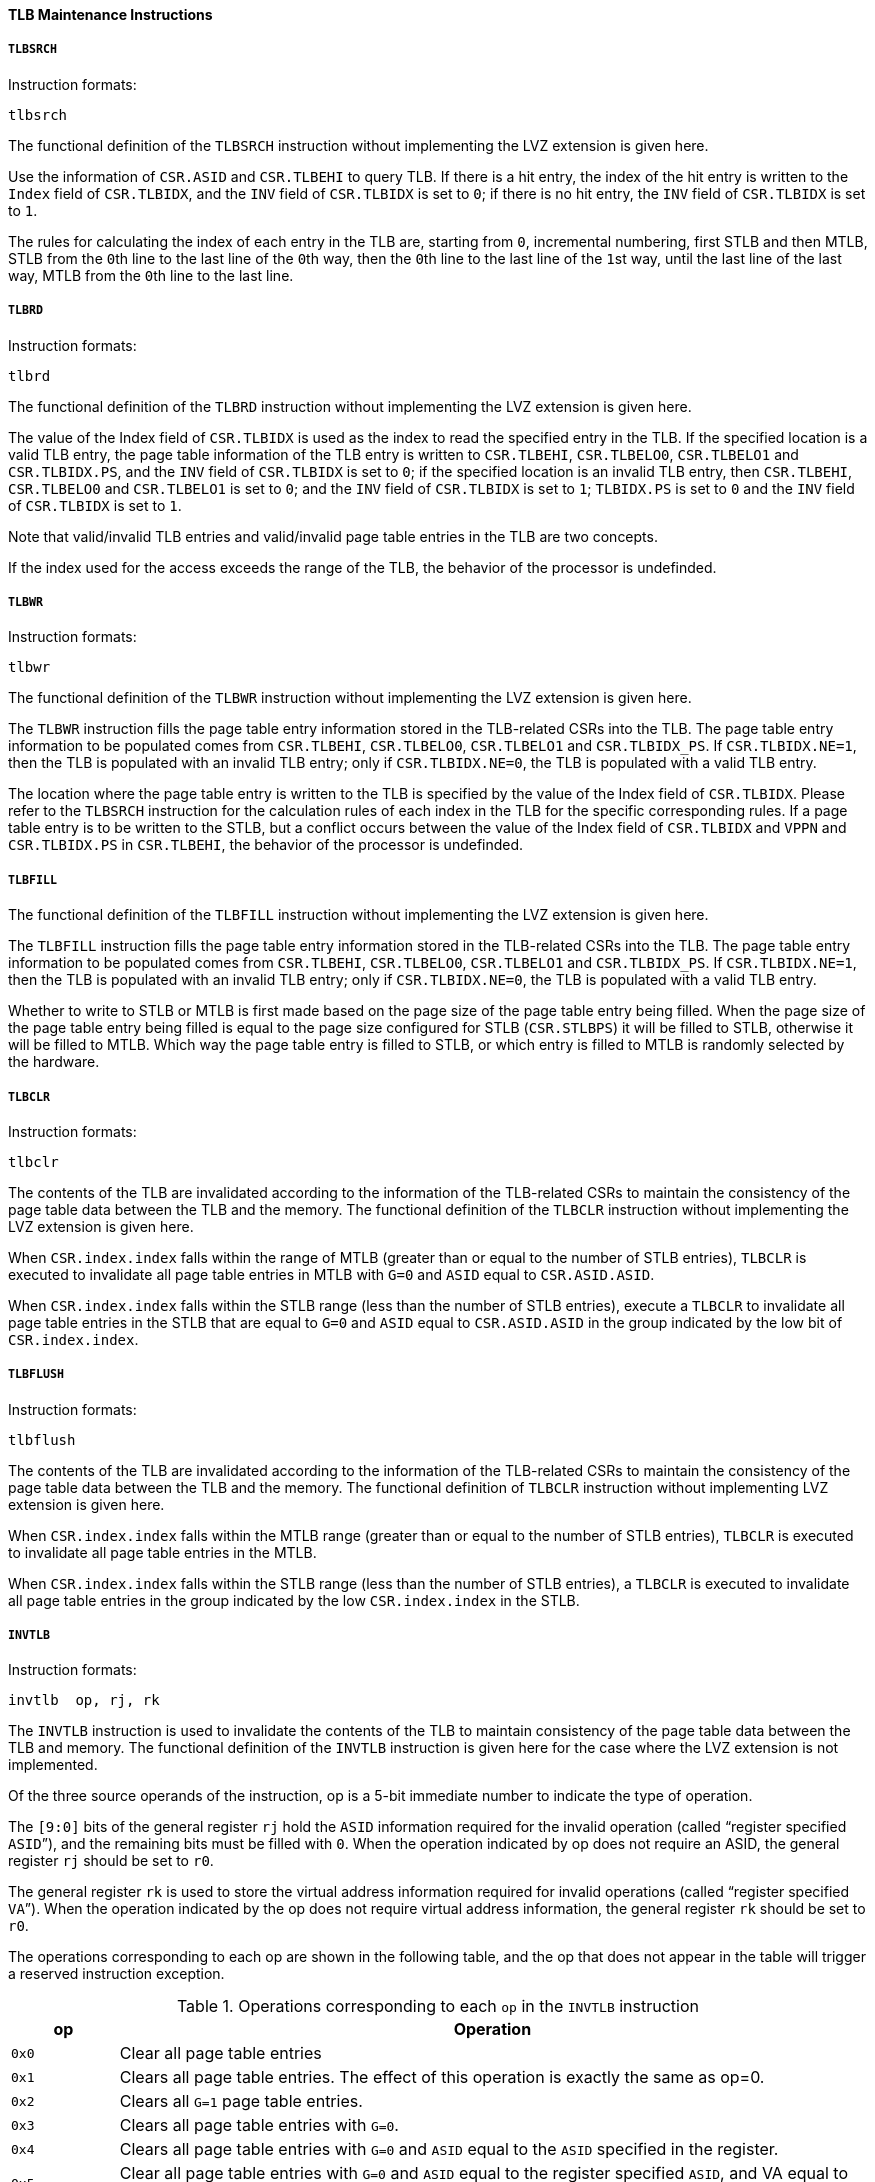 [[tlb-maintenance-instructions]]
==== TLB Maintenance Instructions

===== `TLBSRCH`

Instruction formats:

[source]
----
tlbsrch
----

The functional definition of the `TLBSRCH` instruction without implementing the LVZ extension is given here.

Use the information of `CSR.ASID` and `CSR.TLBEHI` to query TLB.
If there is a hit entry, the index of the hit entry is written to the `Index` field of `CSR.TLBIDX`, and the `INV` field of `CSR.TLBIDX` is set to `0`; if there is no hit entry, the `INV` field of `CSR.TLBIDX` is set to `1`.

The rules for calculating the index of each entry in the TLB are, starting from `0`, incremental numbering, first STLB and then MTLB, STLB from the ``0``th line to the last line of the ``0``th way, then the ``0``th line to the last line of the ``1``st way, until the last line of the last way, MTLB from the ``0``th line to the last line.

===== `TLBRD`

Instruction formats:

[source]
----
tlbrd
----

The functional definition of the `TLBRD` instruction without implementing the LVZ extension is given here.

The value of the Index field of `CSR.TLBIDX` is used as the index to read the specified entry in the TLB.
If the specified location is a valid TLB entry, the page table information of the TLB entry is written to `CSR.TLBEHI`, `CSR.TLBELO0`, `CSR.TLBELO1` and `CSR.TLBIDX.PS`, and the `INV` field of `CSR.TLBIDX` is set to `0`; if the specified location is an invalid TLB entry, then `CSR.TLBEHI`, `CSR.TLBELO0` and `CSR.TLBELO1` is set to `0`; and the `INV` field of `CSR.TLBIDX` is set to `1`; `TLBIDX.PS` is set to `0` and the `INV` field of `CSR.TLBIDX` is set to `1`.

Note that valid/invalid TLB entries and valid/invalid page table entries in the TLB are two concepts.

If the index used for the access exceeds the range of the TLB, the behavior of the processor is undefinded.

===== `TLBWR`

Instruction formats:

[source]
----
tlbwr
----

The functional definition of the `TLBWR` instruction without implementing the LVZ extension is given here.

The `TLBWR` instruction fills the page table entry information stored in the TLB-related CSRs into the TLB.
The page table entry information to be populated comes from `CSR.TLBEHI`, `CSR.TLBELO0`, `CSR.TLBELO1` and `CSR.TLBIDX_PS`.
If `CSR.TLBIDX.NE=1`, then the TLB is populated with an invalid TLB entry; only if `CSR.TLBIDX.NE=0`, the TLB is populated with a valid TLB entry.

The location where the page table entry is written to the TLB is specified by the value of the Index field of `CSR.TLBIDX`.
Please refer to the `TLBSRCH` instruction for the calculation rules of each index in the TLB for the specific corresponding rules.
If a page table entry is to be written to the STLB, but a conflict occurs between the value of the Index field of `CSR.TLBIDX` and `VPPN` and `CSR.TLBIDX.PS` in `CSR.TLBEHI`, the behavior of the processor is undefinded.

===== `TLBFILL`

The functional definition of the `TLBFILL` instruction without implementing the LVZ extension is given here.

The `TLBFILL` instruction fills the page table entry information stored in the TLB-related CSRs into the TLB.
The page table entry information to be populated comes from `CSR.TLBEHI`, `CSR.TLBELO0`, `CSR.TLBELO1` and `CSR.TLBIDX_PS`.
If `CSR.TLBIDX.NE=1`, then the TLB is populated with an invalid TLB entry; only if `CSR.TLBIDX.NE=0`, the TLB is populated with a valid TLB entry.

Whether to write to STLB or MTLB is first made based on the page size of the page table entry being filled.
When the page size of the page table entry being filled is equal to the page size configured for STLB (`CSR.STLBPS`) it will be filled to STLB, otherwise it will be filled to MTLB.
Which way the page table entry is filled to STLB, or which entry is filled to MTLB is randomly selected by the hardware.

===== `TLBCLR`

Instruction formats:

[source]
----
tlbclr
----

The contents of the TLB are invalidated according to the information of the TLB-related CSRs to maintain the consistency of the page table data between the TLB and the memory.
The functional definition of the `TLBCLR` instruction without implementing the LVZ extension is given here.

When `CSR.index.index` falls within the range of MTLB (greater than or equal to the number of STLB entries), `TLBCLR` is executed to invalidate all page table entries in MTLB with `G=0` and `ASID` equal to `CSR.ASID.ASID`.

When `CSR.index.index` falls within the STLB range (less than the number of STLB entries), execute a `TLBCLR` to invalidate all page table entries in the STLB that are equal to `G=0` and `ASID` equal to `CSR.ASID.ASID` in the group indicated by the low bit of `CSR.index.index`.

===== `TLBFLUSH`

Instruction formats:

[source]
----
tlbflush
----

The contents of the TLB are invalidated according to the information of the TLB-related CSRs to maintain the consistency of the page table data between the TLB and the memory.
The functional definition of `TLBCLR` instruction without implementing LVZ extension is given here.

When `CSR.index.index` falls within the MTLB range (greater than or equal to the number of STLB entries), `TLBCLR` is executed to invalidate all page table entries in the MTLB.

When `CSR.index.index` falls within the STLB range (less than the number of STLB entries), a `TLBCLR` is executed to invalidate all page table entries in the group indicated by the low `CSR.index.index` in the STLB.

===== `INVTLB`

Instruction formats:

[source]
----
invtlb  op, rj, rk
----

The `INVTLB` instruction is used to invalidate the contents of the TLB to maintain consistency of the page table data between the TLB and memory.
The functional definition of the `INVTLB` instruction is given here for the case where the LVZ extension is not implemented.

Of the three source operands of the instruction, op is a 5-bit immediate number to indicate the type of operation.

The `[9:0]` bits of the general register `rj` hold the `ASID` information required for the invalid operation (called "`register specified `ASID``"), and the remaining bits must be filled with `0`.
When the operation indicated by op does not require an ASID, the general register `rj` should be set to `r0`.

The general register `rk` is used to store the virtual address information required for invalid operations (called "`register specified `VA``").
When the operation indicated by the op does not require virtual address information, the general register `rk` should be set to `r0`.

The operations corresponding to each op are shown in the following table, and the op that does not appear in the table will trigger a reserved instruction exception.

[[operations-corresponding-to-each-op-in-the-invtlb-instruction]]
.Operations corresponding to each `op` in the `INVTLB` instruction
[%header,cols="^1m,7"]
|===
|op
|Operation

|0x0
|Clear all page table entries

|0x1
|Clears all page table entries.
The effect of this operation is exactly the same as op=0.

|0x2
|Clears all `G=1` page table entries.

|0x3
|Clears all page table entries with `G=0`.

|0x4
|Clears all page table entries with `G=0` and `ASID` equal to the `ASID` specified in the register.

|0x5
|Clear all page table entries with `G=0` and `ASID` equal to the register specified `ASID`, and VA equal to the register specified `VA`.

|0x6
|Clear all page table entries where `G=1` or `ASID` is equal to the `ASID` specified in the register and `VA` is equal to the `VA` specified in the register.
|===
